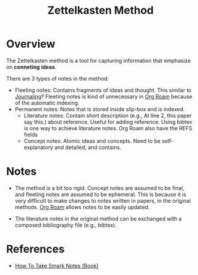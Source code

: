 :PROPERTIES:
:ID:       17a81a36-3a38-40b0-8f5d-462c55027023
:END:
#+title: Zettelkasten Method

* Overview
The Zettelkasten method is a tool for capturing information that emphasize on *conneting ideas*.

There are 3 types of notes in the method:
+ Fleeting notes: Contains fragments of ideas and thought. This similar to [[id:ae00b54b-1b6a-4037-aec3-10ac373c9abf][Journaling]]? Fleeting notes is kind of unnecessary in [[id:e04b9a81-c798-4ef4-9f2d-e5d05c4106b8][Org Roam]] because of the automatic indexing.
+ Permanent notes: Notes that is stored inside slip-box and is indexed.
  + Literature notes: Contain short description (e.g., At line 2, this paper say this.) about reference. Useful for adding reference. Using bibtex is one way to achieve literature notes. Org Roam also have the REFS fields
  + Concept notes: Atomic ideas and concepts. Need to be self-explanatory and detailed, and contains.
* Notes
+ The method is a bit too rigid. Concept notes are assumed to be final, and fleeting notes are assumed to be ephemeral. This is because it is very difficult to make changes to notes written in papers, in the original methods. [[id:e04b9a81-c798-4ef4-9f2d-e5d05c4106b8][Org Roam]] allows notes to be easily updated.

+ The literature notes in the original method can be exchanged with a composed bibliography file (e.g., bibtex).

* References
+ [[id:95c1be52-63b3-434d-adfb-0efdc8aacc05][How To Take Smark Notes (Book)]]
